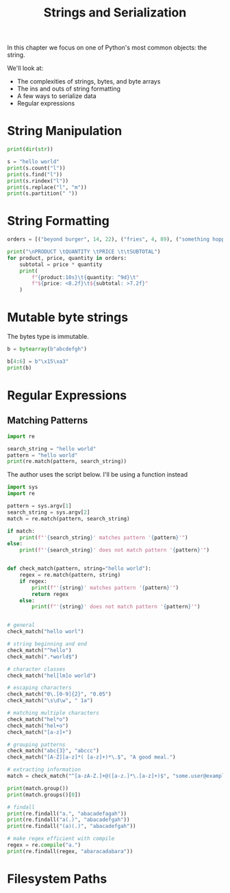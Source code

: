 #+TITLE: Strings and Serialization

In this chapter we focus on one of Python's most common objects: the string.

We'll look at:
- The complexities of strings, bytes, and byte arrays
- The ins and outs of string formatting
- A few ways to serialize data
- Regular expressions

* String Manipulation

#+BEGIN_SRC python
print(dir(str))

s = "hello world"
print(s.count("l"))
print(s.find("l"))
print(s.rindex("l"))
print(s.replace("l", "m"))
print(s.partition(" "))
#+END_SRC

* String Formatting

#+BEGIN_SRC python
orders = [("beyond burger", 14, 22), ("fries", 4, 89), ("something hoppy", 7, 19)]

print("\nPRODUCT \tQUANTITY \tPRICE \t\tSUBTOTAL")
for product, price, quantity in orders:
    subtotal = price * quantity
    print(
        f"{product:10s}\t{quantity: ^9d}\t"
        f"${price: <8.2f}\t${subtotal: >7.2f}"
    )
#+END_SRC

* Mutable byte strings

The bytes type is immutable.

#+BEGIN_SRC python
b = bytearray(b"abcdefgh")

b[4:6] = b"\x15\xa3"
print(b)
#+END_SRC

* Regular Expressions

** Matching Patterns

#+BEGIN_SRC python
import re

search_string = "hello world"
pattern = "hello world"
print(re.match(pattern, search_string))
#+END_SRC

The author uses the script below. I'll be using a function instead

#+BEGIN_SRC python :tangle regex_matcher.py
import sys
import re

pattern = sys.argv[1]
search_string = sys.argv[2]
match = re.match(pattern, search_string)

if match:
    print(f"'{search_string}' matches pattern '{pattern}'")
else:
    print(f"'{search_string}' does not match pattern '{pattern}'")
#+END_SRC

#+BEGIN_SRC python

def check_match(pattern, string="hello world"):
    regex = re.match(pattern, string)
    if regex:
        print(f"'{string}' matches pattern '{pattern}'")
        return regex
    else:
        print(f"'{string}' does not match pattern '{pattern}'")


# general
check_match("hello worl")

# string beginning and end
check_match("^hello")
check_match(".*world$")

# character classes
check_match("hel[lm]o world")

# escaping characters
check_match("0\.[0-9]{2}", "0.05")
check_match("\s\d\w", " 1a")

# matching multiple characters
check_match("hel*o")
check_match("hel+o")
check_match("[a-z]+")

# grouping patterns
check_match("abc{3}", "abccc")
check_match("[A-Z][a-z]*( [a-z]+)*\.$", "A good meal.")

# extracting information
match = check_match("^[a-zA-Z.]+@([a-z.]*\.[a-z]+)$", "some.user@example.com")

print(match.group())
print(match.groups()[0])

# findall
print(re.findall("a.", "abacadefagah"))
print(re.findall("a(.)", "abacadefgah"))
print(re.findall("(a)(.)", "abacadefgah"))

# make regex efficient with compile
regex = re.compile("a.")
print(re.findall(regex, "abaracadabara"))
#+END_SRC

* Filesystem Paths
